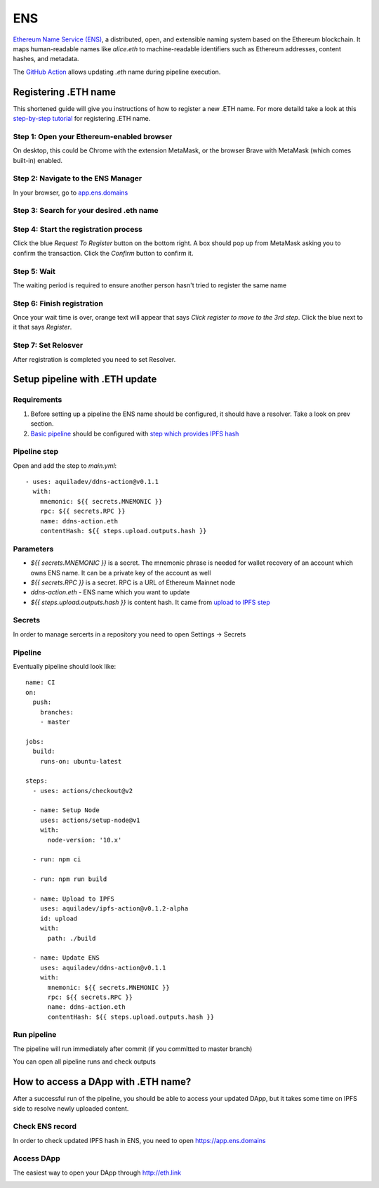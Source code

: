 
===
ENS
===

.. image::  ../assets/ens.png
    :width: 280px
    :align: center

`Ethereum Name Service (ENS) <https://ens.domains>`_, a distributed, open, and extensible naming system based on the Ethereum blockchain. It maps human-readable names like `alice.eth` to machine-readable identifiers such as Ethereum addresses, content hashes, and metadata.

The `GitHub Action <https://github.com/marketplace/actions/update-ddns>`_ allows updating `.eth` name during pipeline execution.

Registering .ETH name
=====================

This shortened guide will give you instructions of how to register a new .ETH name.
For more detaild take a look at this `step-by-step tutorial <https://medium.com/the-ethereum-name-service/step-by-step-guide-to-registering-a-eth-name-on-the-new-ens-registrar-c07d3ab9d6a6>`_ for registering .ETH name.

Step 1: Open your Ethereum-enabled browser
******************************************
On desktop, this could be Chrome with the extension MetaMask, or the browser Brave with MetaMask (which comes built-in) enabled.

Step 2: Navigate to the ENS Manager
***********************************
In your browser, go to `app.ens.domains <https://app.ens.domains>`_

Step 3: Search for your desired .eth name
*****************************************
.. image::  ../assets/eth-ens.jpg
    :align: center

Step 4: Start the registration process
**************************************
Click the blue `Request To Register` button on the bottom right. A box should pop up from MetaMask asking you to confirm the transaction. Click the `Confirm` button to confirm it.

Step 5: Wait
************
The waiting period is required to ensure another person hasn't tried to register the same name

Step 6: Finish registration
***************************
Once your wait time is over, orange text will appear that says `Click register to move to the 3rd step`. Click the blue next to it that says `Register`.

Step 7: Set Relosver
********************
After registration is completed you need to set Resolver.

.. image::  ../assets/eth-resolver-ens.png
    :align: center

Setup pipeline with .ETH update
===============================

Requirements
************

1. Before setting up a pipeline the ENS name should be configured, it should have a resolver. Take a look on prev section.

2. `Basic pipeline <github-actions#basic-pipeline-for-a-dapp>`_ should be configured with `step which provides IPFS hash <ipfs>`_

Pipeline step
*************

Open and add the step to `main.yml`::

    - uses: aquiladev/ddns-action@v0.1.1
      with:
        mnemonic: ${{ secrets.MNEMONIC }}
        rpc: ${{ secrets.RPC }}
        name: ddns-action.eth
        contentHash: ${{ steps.upload.outputs.hash }}

Parameters
**********

- `${{ secrets.MNEMONIC }}` is a secret. The mnemonic phrase is needed for wallet recovery of an account which owns ENS name. It can be a private key of the account as well
- `${{ secrets.RPC }}` is a secret. RPC is a URL of Ethereum Mainnet node
- `ddns-action.eth` - ENS name which you want to update
- `${{ steps.upload.outputs.hash }}` is content hash. It came from `upload to IPFS step <ipfs>`_

Secrets
*******

In order to manage sercerts in a repository you need to open Settings -> Secrets

.. image::  ../assets/github-secrets.png
    :align: center

Pipeline
********

Eventually pipeline should look like::

    name: CI
    on:
      push:
        branches:
        - master

    jobs:
      build:
        runs-on: ubuntu-latest

    steps:
      - uses: actions/checkout@v2
    
      - name: Setup Node
        uses: actions/setup-node@v1
        with:
          node-version: '10.x'

      - run: npm ci

      - run: npm run build

      - name: Upload to IPFS
        uses: aquiladev/ipfs-action@v0.1.2-alpha
        id: upload
        with:
          path: ./build

      - name: Update ENS
        uses: aquiladev/ddns-action@v0.1.1
        with:
          mnemonic: ${{ secrets.MNEMONIC }}
          rpc: ${{ secrets.RPC }}
          name: ddns-action.eth
          contentHash: ${{ steps.upload.outputs.hash }}

Run pipeline
************

The pipeline will run immediately after commit (if you committed to master branch)

.. image::  ../assets/github-pipeline.png
    :align: center

You can open all pipeline runs and check outputs

.. image::  ../assets/github-pipeline-details.png
    :align: center

How to access a DApp with .ETH name?
====================================

After a successful run of the pipeline, you should be able to access your updated DApp, but it takes some time on IPFS side to resolve newly uploaded content.

Check ENS record
****************

In order to check updated IPFS hash in ENS, you need to open https://app.ens.domains

.. image::  ../assets/ens-domain.png
    :align: center

Access DApp
***********

The easiest way to open your DApp through http://eth.link

.. image::  ../assets/eth-access.png
    :align: center